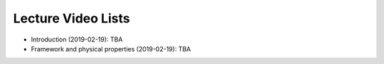 .. _lecture_videos:

Lecture Video Lists
===================

- Introduction (2019-02-19): TBA

- Framework and physical properties (2019-02-19): TBA

